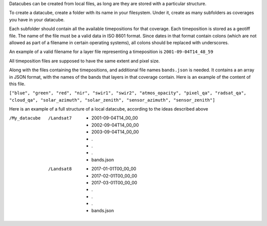 Datacubes can be created from local files, as long are they are stored with a particular structure.

To create a datacube, create a folder with its name in your filesystem. Under it, create as many subfolders as coverages you have in your datacube.

Each subfolder should contain all the available timepositions for that coverage. Each timeposition is stored as a geotiff file. The name of the file must be a valid data in ISO 8601 format. Since dates in that format contain colons (which are not allowed as part of a filename in certain operating systems), all colons should be replaced with underscores.

An example of a valid filename for a layer file representing a timeposition is ``2001-09-04T14_48_59``

All timeposition files are supposed to have the same extent and pixel size.

Along with the files containing the timepositions, and additional file names ``bands.json`` is needed. It contains a an array in JSON format, with the names of the bands that layers in that coverage contain. Here is an example of the content of this file.

``["blue", "green", "red", "nir", "swir1", "swir2", "atmos_opacity", "pixel_qa", "radsat_qa", "cloud_qa", "solar_azimuth", "solar_zenith", "sensor_azimuth", "sensor_zenith"]``

Here is an example of a full structure of a local datacube, according to the ideas described above

/My_datacube
    /Landsat7
        - 2001-09-04T14_00_00
        - 2002-09-04T14_00_00
        - 2003-09-04T14_00_00
        - .
        - .
        - .
        - bands.json
    /Landsat8
        - 2017-01-01T00_00_00
        - 2017-02-01T00_00_00
        - 2017-03-01T00_00_00
        - .
        - .
        - .
        - bands.json
